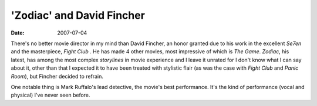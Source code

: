 'Zodiac' and David Fincher
==========================

:date: 2007-07-04



There's no better movie director in my mind than David Fincher, an honor
granted due to his work in the excellent *Se7en* and the masterpiece,
*Fight Club* . He has made 4 other movies, most impressive of which
is *The Game*. *Zodiac*, his latest, has among the most complex
*storylines* in movie experience and I leave it unrated for I don't know
what I can say about it, other than that I expected it to have been
treated with stylistic flair (as was the case with *Fight Club* and
*Panic Room*), but Fincher decided to refrain.

One notable thing is Mark Ruffalo's lead detective, the movie's best
performance. It's the kind of performance (vocal and physical) I've
never seen before.

.. _update: http://movies.tshepang.net/se7en-1995
